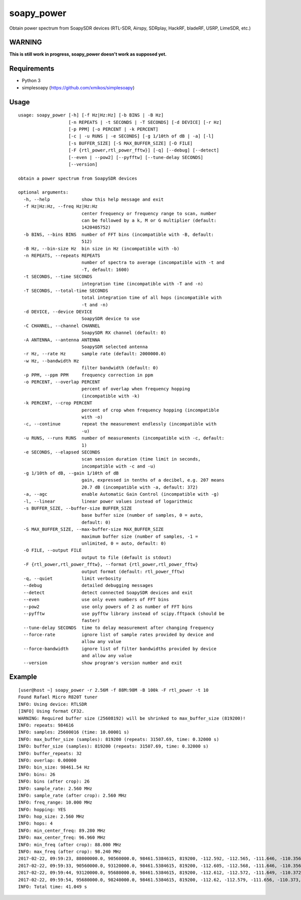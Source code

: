 soapy_power
===========

Obtain power spectrum from SoapySDR devices (RTL-SDR, Airspy, SDRplay, HackRF, bladeRF, USRP, LimeSDR, etc.)

WARNING
-------

**This is still work in progress, soapy_power doesn't work as supposed yet.**

Requirements
------------

- Python 3
- simplesoapy (https://github.com/xmikos/simplesoapy)

Usage
-----
::

    usage: soapy_power [-h] [-f Hz|Hz:Hz] [-b BINS | -B Hz]
                       [-n REPEATS | -t SECONDS | -T SECONDS] [-d DEVICE] [-r Hz]
                       [-p PPM] [-o PERCENT | -k PERCENT]
                       [-c | -u RUNS | -e SECONDS] [-g 1/10th of dB | -a] [-l]
                       [-s BUFFER_SIZE] [-S MAX_BUFFER_SIZE] [-O FILE]
                       [-F {rtl_power,rtl_power_fftw}] [-q] [--debug] [--detect]
                       [--even | --pow2] [--pyfftw] [--tune-delay SECONDS]
                       [--version]
    
    obtain a power spectrum from SoapySDR devices
    
    optional arguments:
      -h, --help            show this help message and exit
      -f Hz|Hz:Hz, --freq Hz|Hz:Hz
                            center frequency or frequency range to scan, number
                            can be followed by a k, M or G multiplier (default:
                            1420405752)
      -b BINS, --bins BINS  number of FFT bins (incompatible with -B, default:
                            512)
      -B Hz, --bin-size Hz  bin size in Hz (incompatible with -b)
      -n REPEATS, --repeats REPEATS
                            number of spectra to average (incompatible with -t and
                            -T, default: 1600)
      -t SECONDS, --time SECONDS
                            integration time (incompatible with -T and -n)
      -T SECONDS, --total-time SECONDS
                            total integration time of all hops (incompatible with
                            -t and -n)
      -d DEVICE, --device DEVICE
                            SoapySDR device to use
      -C CHANNEL, --channel CHANNEL
                            SoapySDR RX channel (default: 0)
      -A ANTENNA, --antenna ANTENNA
                            SoapySDR selected antenna
      -r Hz, --rate Hz      sample rate (default: 2000000.0)
      -w Hz, --bandwidth Hz
                            filter bandwidth (default: 0)
      -p PPM, --ppm PPM     frequency correction in ppm
      -o PERCENT, --overlap PERCENT
                            percent of overlap when frequency hopping
                            (incompatible with -k)
      -k PERCENT, --crop PERCENT
                            percent of crop when frequency hopping (incompatible
                            with -o)
      -c, --continue        repeat the measurement endlessly (incompatible with
                            -u)
      -u RUNS, --runs RUNS  number of measurements (incompatible with -c, default:
                            1)
      -e SECONDS, --elapsed SECONDS
                            scan session duration (time limit in seconds,
                            incompatible with -c and -u)
      -g 1/10th of dB, --gain 1/10th of dB
                            gain, expressed in tenths of a decibel, e.g. 207 means
                            20.7 dB (incompatible with -a, default: 372)
      -a, --agc             enable Automatic Gain Control (incompatible with -g)
      -l, --linear          linear power values instead of logarithmic
      -s BUFFER_SIZE, --buffer-size BUFFER_SIZE
                            base buffer size (number of samples, 0 = auto,
                            default: 0)
      -S MAX_BUFFER_SIZE, --max-buffer-size MAX_BUFFER_SIZE
                            maximum buffer size (number of samples, -1 =
                            unlimited, 0 = auto, default: 0)
      -O FILE, --output FILE
                            output to file (default is stdout)
      -F {rtl_power,rtl_power_fftw}, --format {rtl_power,rtl_power_fftw}
                            output format (default: rtl_power_fftw)
      -q, --quiet           limit verbosity
      --debug               detailed debugging messages
      --detect              detect connected SoapySDR devices and exit
      --even                use only even numbers of FFT bins
      --pow2                use only powers of 2 as number of FFT bins
      --pyfftw              use pyfftw library instead of scipy.fftpack (should be
                            faster)
      --tune-delay SECONDS  time to delay measurement after changing frequency
      --force-rate          ignore list of sample rates provided by device and
                            allow any value
      --force-bandwidth     ignore list of filter bandwidths provided by device
                            and allow any value
      --version             show program's version number and exit

Example
-------
::

    [user@host ~] soapy_power -r 2.56M -f 88M:98M -B 100k -F rtl_power -t 10
    Found Rafael Micro R820T tuner
    INFO: Using device: RTLSDR
    [INFO] Using format CF32.
    WARNING: Required buffer size (25608192) will be shrinked to max_buffer_size (819200)!
    INFO: repeats: 984616
    INFO: samples: 25600016 (time: 10.00001 s)
    INFO: max_buffer_size (samples): 819200 (repeats: 31507.69, time: 0.32000 s)
    INFO: buffer_size (samples): 819200 (repeats: 31507.69, time: 0.32000 s)
    INFO: buffer_repeats: 32
    INFO: overlap: 0.00000
    INFO: bin_size: 98461.54 Hz
    INFO: bins: 26
    INFO: bins (after crop): 26
    INFO: sample_rate: 2.560 MHz
    INFO: sample_rate (after crop): 2.560 MHz
    INFO: freq_range: 10.000 MHz
    INFO: hopping: YES
    INFO: hop_size: 2.560 MHz
    INFO: hops: 4
    INFO: min_center_freq: 89.280 MHz
    INFO: max_center_freq: 96.960 MHz
    INFO: min_freq (after crop): 88.000 MHz
    INFO: max_freq (after crop): 98.240 MHz
    2017-02-22, 09:59:23, 88000000.0, 90560000.0, 98461.5384615, 819200, -112.592, -112.565, -111.646, -110.356, -109.202, -108.398, -107.95, -107.773, -107.719, -107.668, -107.57, -107.45, -108.163, -112.253, -108.291, -107.653, -107.87, -108.038, -108.1, -108.067, -108.057, -108.184, -108.588, -109.367, -110.495, -111.73
    2017-02-22, 09:59:33, 90560000.0, 93120000.0, 98461.5384615, 819200, -112.605, -112.568, -111.646, -110.356, -109.202, -108.409, -107.955, -107.775, -107.727, -107.681, -107.582, -107.454, -108.169, -112.26, -108.302, -107.661, -107.88, -108.058, -108.124, -108.097, -108.073, -108.205, -108.624, -109.402, -110.523, -111.751
    2017-02-22, 09:59:44, 93120000.0, 95680000.0, 98461.5384615, 819200, -112.612, -112.572, -111.649, -110.372, -109.21, -108.405, -107.946, -107.781, -107.736, -107.682, -107.586, -107.457, -108.169, -112.254, -108.275, -107.6, -107.875, -108.066, -108.13, -108.102, -108.086, -108.22, -108.636, -109.413, -110.529, -111.756
    2017-02-22, 09:59:54, 95680000.0, 98240000.0, 98461.5384615, 819200, -112.62, -112.579, -111.656, -110.373, -109.219, -108.411, -107.969, -107.791, -107.717, -107.501, -107.487, -107.463, -108.182, -112.262, -108.309, -107.629, -107.865, -108.078, -108.14, -108.114, -108.094, -108.233, -108.642, -109.427, -110.543, -111.764
    INFO: Total time: 41.049 s


